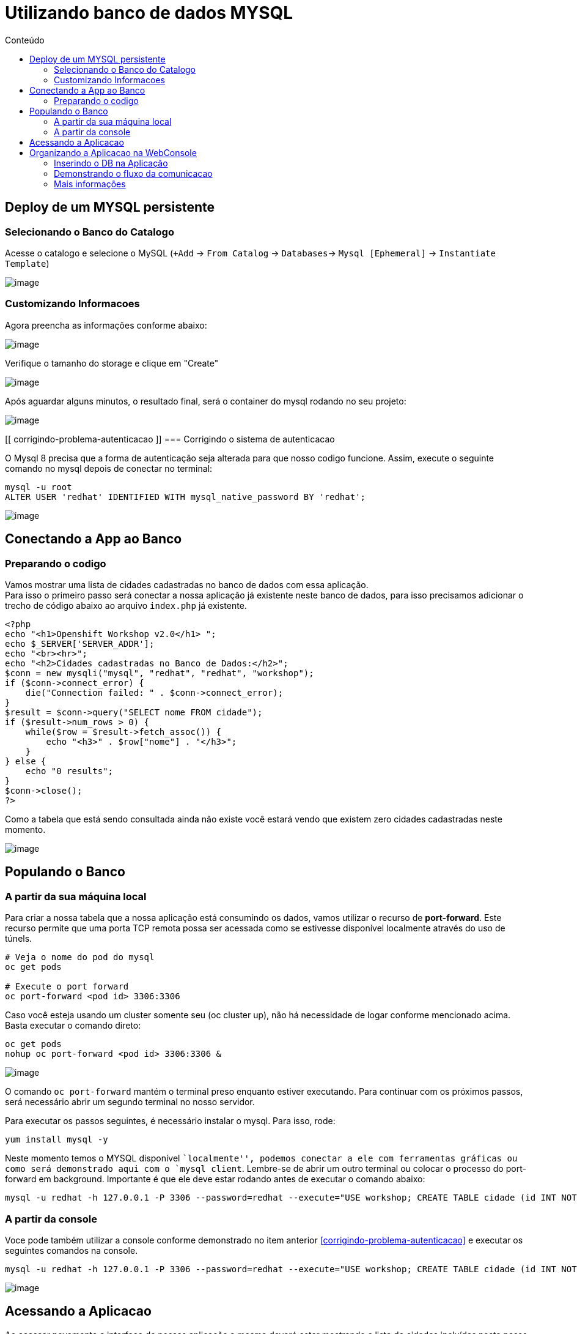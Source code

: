 [[utilizando-banco-de-dados-mysql]]
= Utilizando banco de dados MYSQL
:imagesdir: images
:toc:
:toc-title: Conteúdo

[[deploy-de-um-mysql-persistente-através-de-um-template-no-openshift-4.x]]
== Deploy de um MYSQL persistente
=== Selecionando o Banco do Catalogo
Acesse o catalogo e selecione o MySQL (`+Add` -> `From Catalog` -> `Databases`-> `Mysql [Ephemeral]` -> `Instantiate Template`)

image:database-1.gif[image]

=== Customizando Informacoes
Agora preencha as informações conforme abaixo:

image:database-2.png[image]

Verifique o tamanho do storage e clique em "Create"

image:database-3.png[image]

Após aguardar alguns minutos, o resultado final, será o container do mysql rodando no seu projeto:

image:database-4.png[image]

[[ corrigindo-problema-autenticacao ]]
=== Corrigindo o sistema de autenticacao

O Mysql 8 precisa que a forma de autenticação seja alterada para que nosso codigo funcione. Assim, execute o seguinte comando no mysql depois de conectar no terminal:

[source,bash]
mysql -u root
ALTER USER 'redhat' IDENTIFIED WITH mysql_native_password BY 'redhat';

image:database-5.gif[image]


[[alteração-da-aplicação-para-apontar-para-o-banco-de-dados-persistente]]
== Conectando a App ao Banco
=== Preparando o codigo

Vamos mostrar uma lista de cidades cadastradas no banco de dados com essa aplicação. +
Para isso o primeiro passo será conectar a nossa aplicação já existente neste banco de dados, para isso precisamos adicionar o trecho de código abaixo ao arquivo `index.php` já existente. 

[source,php]
----
<?php
echo "<h1>Openshift Workshop v2.0</h1> ";
echo $_SERVER['SERVER_ADDR'];
echo "<br><hr>";
echo "<h2>Cidades cadastradas no Banco de Dados:</h2>";
$conn = new mysqli("mysql", "redhat", "redhat", "workshop");
if ($conn->connect_error) {
    die("Connection failed: " . $conn->connect_error);
}
$result = $conn->query("SELECT nome FROM cidade");
if ($result->num_rows > 0) {
    while($row = $result->fetch_assoc()) {
        echo "<h3>" . $row["nome"] . "</h3>";
    }
} else {
    echo "0 results";
}
$conn->close();
?>
----

Como a tabela que está sendo consultada ainda não existe você estará vendo que existem zero cidades cadastradas neste momento.

image:https://raw.githubusercontent.com/guaxinim/test-drive-openshift/master/gitbook/assets/selection_277.png[image]

[[popule-o-banco-de-dados-a-partir-da-sua-máquina-local]]

== Populando o Banco
=== A partir da sua máquina local

Para criar a nossa tabela que a nossa aplicação está consumindo os dados, vamos utilizar o recurso de *port-forward*. Este recurso permite que uma porta TCP remota possa ser acessada como se estivesse disponível localmente através do uso de túnels.

[source,bash]
----
# Veja o nome do pod do mysql
oc get pods

# Execute o port forward
oc port-forward <pod id> 3306:3306
----

Caso você esteja usando um cluster somente seu (oc cluster up), não há necessidade de logar conforme mencionado acima. Basta executar o comando direto:

[source,bash]
----
oc get pods
nohup oc port-forward <pod id> 3306:3306 &
----

image:https://raw.githubusercontent.com/guaxinim/test-drive-openshift/master/gitbook/assets/selection_279.png[image]

O comando `oc port-forward` mantém o terminal preso enquanto estiver executando. Para continuar com os próximos passos, será necessário abrir um segundo terminal no nosso servidor.

Para executar os passos seguintes, é necessário instalar o mysql. Para isso, rode:

[source,text]
----
yum install mysql -y
----

Neste momento temos o MYSQL disponível ``localmente'', podemos conectar a ele com ferramentas gráficas ou como será demonstrado aqui com o `mysql client`. Lembre-se de abrir um outro terminal ou colocar o processo do port-forward em background. Importante é que ele deve estar rodando antes de executar o comando abaixo:

[source,bash]
----
mysql -u redhat -h 127.0.0.1 -P 3306 --password=redhat --execute="USE workshop; CREATE TABLE cidade (id INT NOT NULL, nome VARCHAR(50) NOT NULL, PRIMARY KEY (id)); INSERT INTO cidade (id,nome) VALUES(1,'Rio de Janeiro'); INSERT INTO cidade (id,nome) VALUES(2,'Brasilia'); INSERT INTO cidade (id,nome) VALUES(3,'Recife');"
----

=== A partir da console
Voce pode também utilizar a console conforme demonstrado no item anterior <<corrigindo-problema-autenticacao>> e executar os seguintes comandos na console.


[source,bash]
----
mysql -u redhat -h 127.0.0.1 -P 3306 --password=redhat --execute="USE workshop; CREATE TABLE cidade (id INT NOT NULL, nome VARCHAR(50) NOT NULL, PRIMARY KEY (id)); INSERT INTO cidade (id,nome) VALUES(1,'Rio de Janeiro'); INSERT INTO cidade (id,nome) VALUES(2,'Brasilia'); INSERT INTO cidade (id,nome) VALUES(3,'Recife');"
----

image:database-6.gif[image]

== Acessando a Aplicacao

Ao acessar novamente a interface de nossas aplicação a mesma deverá estar mostrando a lista de cidades incluídas neste passo.

image:https://raw.githubusercontent.com/guaxinim/test-drive-openshift/master/gitbook/assets/selection_281.png[image]

Assim que todos os exercícios tiverem terminados, podemos parar o port-forward. Para isso, basta acessar o terminal em questão e executar um Ctrl + C.

image:https://raw.githubusercontent.com/guaxinim/test-drive-openshift/master/gitbook/assets/selection_164.png[image]


== Organizando a Aplicacao na WebConsole

O Openshift 4 vem com algumas funções novas que permitem organizar sua aplicação para tornar-se mais intuitiva para operadores ou mesmo para outros desenvolvedores que participam do projeto. Vamos inserir o banco de dados dentro do contexto da aplicação e criar um link entre a App e o Banco para demonstrar o fluxo da informação.

=== Inserindo o DB na Aplicação

Para isso, basta arrastar o BD para a aplicacao do Workshop conforme demonstrado abaixo:

image:database-7.gif[image]


=== Demonstrando o fluxo da comunicacao

Ao passar com o mouse sobre o pod da aplicacao, uma seta deve aparecer. Arraste-a para o BD.

image:database-8.gif[image]

[[mais-informações]]
=== Mais informações

* https://docs.openshift.com/container-platform/4.2/cli_reference/openshift_developer_cli/creating-an-application-with-a-database.html
* https://docs.openshift.com/container-platform/4.2/nodes/containers/nodes-containers-port-forwarding.html
